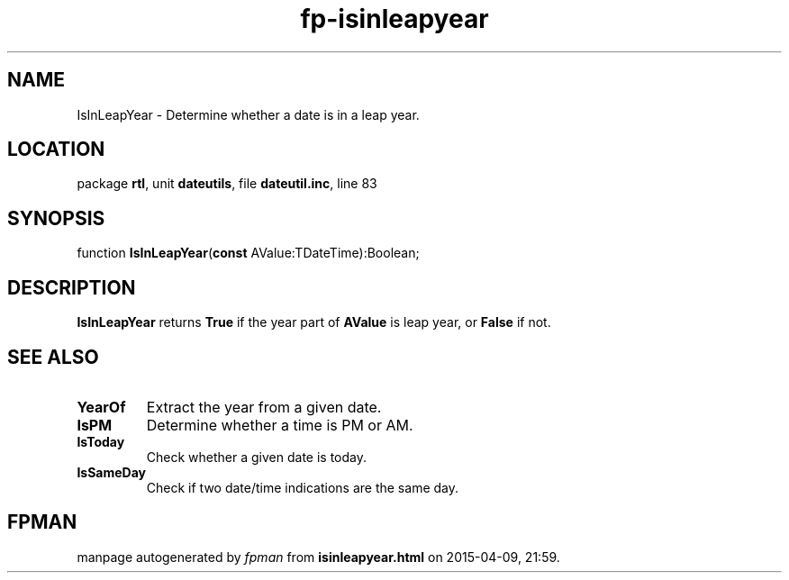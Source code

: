 .\" file autogenerated by fpman
.TH "fp-isinleapyear" 3 "2014-03-14" "fpman" "Free Pascal Programmer's Manual"
.SH NAME
IsInLeapYear - Determine whether a date is in a leap year.
.SH LOCATION
package \fBrtl\fR, unit \fBdateutils\fR, file \fBdateutil.inc\fR, line 83
.SH SYNOPSIS
function \fBIsInLeapYear\fR(\fBconst\fR AValue:TDateTime):Boolean;
.SH DESCRIPTION
\fBIsInLeapYear\fR returns \fBTrue\fR if the year part of \fBAValue\fR is leap year, or \fBFalse\fR if not.


.SH SEE ALSO
.TP
.B YearOf
Extract the year from a given date.
.TP
.B IsPM
Determine whether a time is PM or AM.
.TP
.B IsToday
Check whether a given date is today.
.TP
.B IsSameDay
Check if two date/time indications are the same day.

.SH FPMAN
manpage autogenerated by \fIfpman\fR from \fBisinleapyear.html\fR on 2015-04-09, 21:59.

